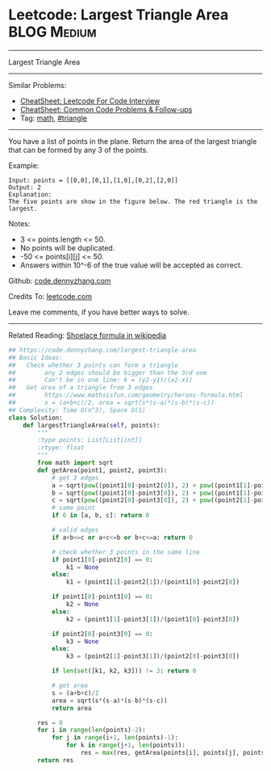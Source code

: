 * Leetcode: Largest Triangle Area                                :BLOG:Medium:
#+STARTUP: showeverything
#+OPTIONS: toc:nil \n:t ^:nil creator:nil d:nil
:PROPERTIES:
:type:     math, triangle
:END:
---------------------------------------------------------------------
Largest Triangle Area
---------------------------------------------------------------------
#+BEGIN_HTML
<a href="https://github.com/dennyzhang/code.dennyzhang.com/tree/master/problems/largest-triangle-area"><img align="right" width="200" height="183" src="https://www.dennyzhang.com/wp-content/uploads/denny/watermark/github.png" /></a>
#+END_HTML
Similar Problems:
- [[https://cheatsheet.dennyzhang.com/cheatsheet-leetcode-A4][CheatSheet: Leetcode For Code Interview]]
- [[https://cheatsheet.dennyzhang.com/cheatsheet-followup-A4][CheatSheet: Common Code Problems & Follow-ups]]
- Tag: [[https://code.dennyzhang.com/review-math][math]], [[https://code.dennyzhang.com/tag/triangle][#triangle]]
---------------------------------------------------------------------
You have a list of points in the plane. Return the area of the largest triangle that can be formed by any 3 of the points.

Example:
#+BEGIN_EXAMPLE
Input: points = [[0,0],[0,1],[1,0],[0,2],[2,0]]
Output: 2
Explanation: 
The five points are show in the figure below. The red triangle is the largest.
#+END_EXAMPLE

[[image-blog:Largest Triangle Area][https://raw.githubusercontent.com/dennyzhang/images/master/code/largest_triangle.png]]

Notes:

- 3 <= points.length <= 50.
- No points will be duplicated.
-  -50 <= points[i][j] <= 50.
- Answers within 10^-6 of the true value will be accepted as correct.

Github: [[https://github.com/dennyzhang/code.dennyzhang.com/tree/master/problems/largest-triangle-area][code.dennyzhang.com]]

Credits To: [[https://leetcode.com/problems/largest-triangle-area/description/][leetcode.com]]

Leave me comments, if you have better ways to solve.
---------------------------------------------------------------------
Related Reading: [[https://en.wikipedia.org/wiki/Shoelace_formula][Shoelace formula in wikipedia]]
#+BEGIN_SRC python
## https://code.dennyzhang.com/largest-triangle-area
## Basic Ideas:
##   Check whether 3 points can form a triangle
##        any 2 edges should be bigger than the 3rd one
##        Can't be in one line: k = (y2-y1)/(x2-x1)
##   Get area of a triangle from 3 edges
##        https://www.mathsisfun.com/geometry/herons-formula.html
##        s = (a+b+c)/2, area = sqrt(s*(s-a)*(s-b)*(s-c))
## Complexity: Time O(n^3), Space O(1)
class Solution:
    def largestTriangleArea(self, points):
        """
        :type points: List[List[int]]
        :rtype: float
        """
        from math import sqrt
        def getArea(point1, point2, point3):
            # get 3 edges
            a = sqrt(pow((point1[0]-point2[0]), 2) + pow((point1[1]-point2[1]), 2))
            b = sqrt(pow((point1[0]-point3[0]), 2) + pow((point1[1]-point3[1]), 2))
            c = sqrt(pow((point2[0]-point3[0]), 2) + pow((point2[1]-point3[1]), 2))
            # same point
            if 0 in [a, b, c]: return 0
            
            # valid edges
            if a+b<=c or a+c<=b or b+c<=a: return 0

            # check whether 3 points in the same line
            if point1[0]-point2[0] == 0:
                k1 = None
            else:
                k1 = (point1[1]-point2[1])/(point1[0]-point2[0])

            if point1[0]-point3[0] == 0:
                k2 = None
            else:
                k2 = (point1[1]-point3[1])/(point1[0]-point3[0])

            if point2[0]-point3[0] == 0:
                k3 = None
            else:
                k3 = (point2[1]-point3[1])/(point2[0]-point3[0])
    
            if len(set([k1, k2, k3])) != 3: return 0

            # get area
            s = (a+b+c)/2
            area = sqrt(s*(s-a)*(s-b)*(s-c))
            return area

        res = 0
        for i in range(len(points)-2):
            for j in range(i+1, len(points)-1):
                for k in range(j+1, len(points)):
                    res = max(res, getArea(points[i], points[j], points[k]))
        return res
#+END_SRC

#+BEGIN_HTML
<div style="overflow: hidden;">
<div style="float: left; padding: 5px"> <a href="https://www.linkedin.com/in/dennyzhang001"><img src="https://www.dennyzhang.com/wp-content/uploads/sns/linkedin.png" alt="linkedin" /></a></div>
<div style="float: left; padding: 5px"><a href="https://github.com/dennyzhang"><img src="https://www.dennyzhang.com/wp-content/uploads/sns/github.png" alt="github" /></a></div>
<div style="float: left; padding: 5px"><a href="https://www.dennyzhang.com/slack" target="_blank" rel="nofollow"><img src="https://www.dennyzhang.com/wp-content/uploads/sns/slack.png" alt="slack"/></a></div>
</div>
#+END_HTML
